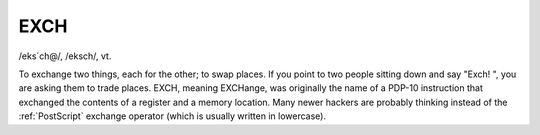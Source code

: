 .. _EXCH:

============================================================
EXCH
============================================================

/eks´ch\@/, /eksch/, vt\.

To exchange two things, each for the other; to swap places.
If you point to two people sitting down and say "Exch!
", you are asking them to trade places.
EXCH, meaning EXCHange, was originally the name of a PDP-10 instruction that exchanged the contents of a register and a memory location.
Many newer hackers are probably thinking instead of the :ref:`PostScript` exchange operator (which is usually written in lowercase).

